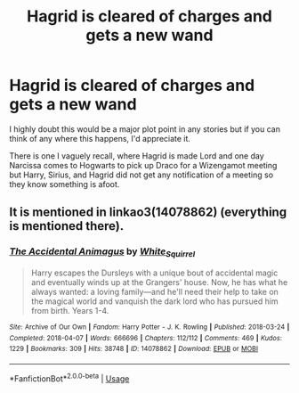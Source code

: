#+TITLE: Hagrid is cleared of charges and gets a new wand

* Hagrid is cleared of charges and gets a new wand
:PROPERTIES:
:Author: Freshenstein
:Score: 4
:DateUnix: 1580163098.0
:DateShort: 2020-Jan-28
:FlairText: Request
:END:
I highly doubt this would be a major plot point in any stories but if you can think of any where this happens, I'd appreciate it.

There is one I vaguely recall, where Hagrid is made Lord and one day Narcissa comes to Hogwarts to pick up Draco for a Wizengamot meeting but Harry, Sirius, and Hagrid did not get any notification of a meeting so they know something is afoot.


** It is mentioned in linkao3(14078862) (everything is mentioned there).
:PROPERTIES:
:Author: ceplma
:Score: 1
:DateUnix: 1580204545.0
:DateShort: 2020-Jan-28
:END:

*** [[https://archiveofourown.org/works/14078862][*/The Accidental Animagus/*]] by [[https://www.archiveofourown.org/users/White_Squirrel/pseuds/White_Squirrel][/White_Squirrel/]]

#+begin_quote
  Harry escapes the Dursleys with a unique bout of accidental magic and eventually winds up at the Grangers' house. Now, he has what he always wanted: a loving family---and he'll need their help to take on the magical world and vanquish the dark lord who has pursued him from birth. Years 1-4.
#+end_quote

^{/Site/:} ^{Archive} ^{of} ^{Our} ^{Own} ^{*|*} ^{/Fandom/:} ^{Harry} ^{Potter} ^{-} ^{J.} ^{K.} ^{Rowling} ^{*|*} ^{/Published/:} ^{2018-03-24} ^{*|*} ^{/Completed/:} ^{2018-04-07} ^{*|*} ^{/Words/:} ^{666696} ^{*|*} ^{/Chapters/:} ^{112/112} ^{*|*} ^{/Comments/:} ^{469} ^{*|*} ^{/Kudos/:} ^{1229} ^{*|*} ^{/Bookmarks/:} ^{309} ^{*|*} ^{/Hits/:} ^{38748} ^{*|*} ^{/ID/:} ^{14078862} ^{*|*} ^{/Download/:} ^{[[https://archiveofourown.org/downloads/14078862/The%20Accidental%20Animagus.epub?updated_at=1577064188][EPUB]]} ^{or} ^{[[https://archiveofourown.org/downloads/14078862/The%20Accidental%20Animagus.mobi?updated_at=1577064188][MOBI]]}

--------------

*FanfictionBot*^{2.0.0-beta} | [[https://github.com/tusing/reddit-ffn-bot/wiki/Usage][Usage]]
:PROPERTIES:
:Author: FanfictionBot
:Score: 1
:DateUnix: 1580204556.0
:DateShort: 2020-Jan-28
:END:
